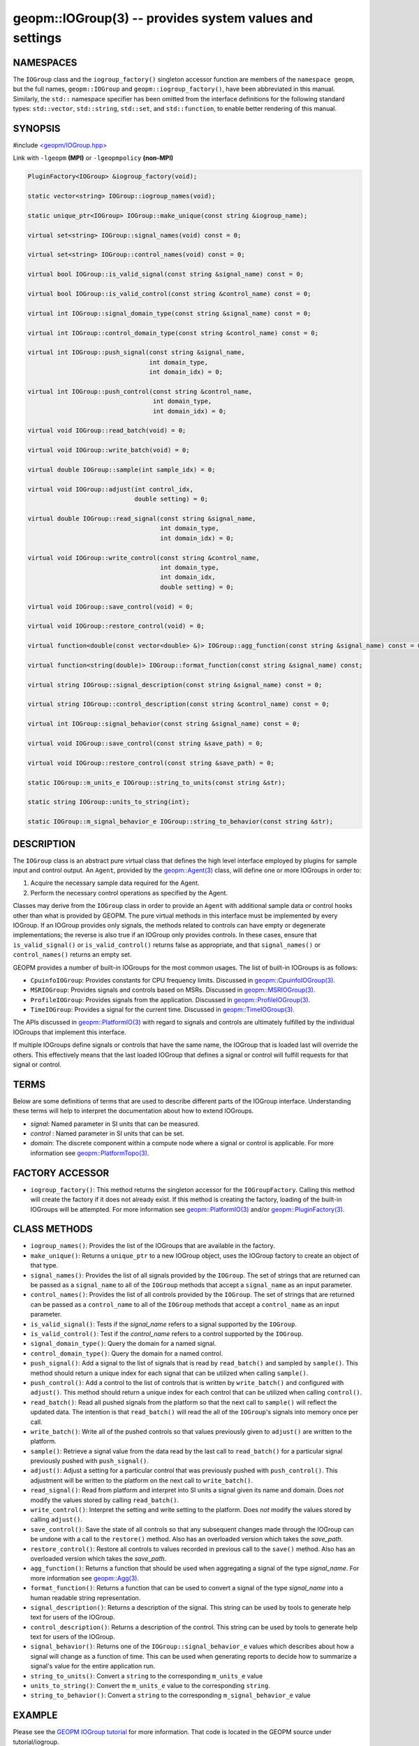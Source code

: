 .. role:: raw-html-m2r(raw)
   :format: html


geopm::IOGroup(3) -- provides system values and settings
========================================================






NAMESPACES
----------

The ``IOGroup`` class and the ``iogroup_factory()`` singleton accessor
function are members of the ``namespace geopm``\ , but the full names,
``geopm::IOGroup`` and ``geopm::iogroup_factory()``\ , have been abbreviated
in this manual.  Similarly, the ``std::`` namespace specifier has been
omitted from the interface definitions for the following standard
types: ``std::vector``\ , ``std::string``\ , ``std::set``\ , and ``std::function``\ ,
to enable better rendering of this manual.

SYNOPSIS
--------

#include `<geopm/IOGroup.hpp> <https://github.com/geopm/geopm/blob/dev/src/IOGroup.hpp>`_\ 

Link with ``-lgeopm`` **(MPI)** or ``-lgeopmpolicy`` **(non-MPI)**


.. code-block:: c++

       PluginFactory<IOGroup> &iogroup_factory(void);

       static vector<string> IOGroup::iogroup_names(void);

       static unique_ptr<IOGroup> IOGroup::make_unique(const string &iogroup_name);

       virtual set<string> IOGroup::signal_names(void) const = 0;

       virtual set<string> IOGroup::control_names(void) const = 0;

       virtual bool IOGroup::is_valid_signal(const string &signal_name) const = 0;

       virtual bool IOGroup::is_valid_control(const string &control_name) const = 0;

       virtual int IOGroup::signal_domain_type(const string &signal_name) const = 0;

       virtual int IOGroup::control_domain_type(const string &control_name) const = 0;

       virtual int IOGroup::push_signal(const string &signal_name,
                                        int domain_type,
                                        int domain_idx) = 0;

       virtual int IOGroup::push_control(const string &control_name,
                                         int domain_type,
                                         int domain_idx) = 0;

       virtual void IOGroup::read_batch(void) = 0;

       virtual void IOGroup::write_batch(void) = 0;

       virtual double IOGroup::sample(int sample_idx) = 0;

       virtual void IOGroup::adjust(int control_idx,
                                    double setting) = 0;

       virtual double IOGroup::read_signal(const string &signal_name,
                                           int domain_type,
                                           int domain_idx) = 0;

       virtual void IOGroup::write_control(const string &control_name,
                                           int domain_type,
                                           int domain_idx,
                                           double setting) = 0;

       virtual void IOGroup::save_control(void) = 0;

       virtual void IOGroup::restore_control(void) = 0;

       virtual function<double(const vector<double> &)> IOGroup::agg_function(const string &signal_name) const = 0;

       virtual function<string(double)> IOGroup::format_function(const string &signal_name) const;

       virtual string IOGroup::signal_description(const string &signal_name) const = 0;

       virtual string IOGroup::control_description(const string &control_name) const = 0;

       virtual int IOGroup::signal_behavior(const string &signal_name) const = 0;

       virtual void IOGroup::save_control(const string &save_path) = 0;

       virtual void IOGroup::restore_control(const string &save_path) = 0;

       static IOGroup::m_units_e IOGroup::string_to_units(const string &str);

       static string IOGroup::units_to_string(int);

       static IOGroup::m_signal_behavior_e IOGroup::string_to_behavior(const string &str);

DESCRIPTION
-----------

The ``IOGroup`` class is an abstract pure virtual class that defines the high
level interface employed by plugins for sample input and control output.  An
``Agent``\ , provided by the `geopm::Agent(3) <GEOPM_CXX_MAN_Agent.3.html>`_ class,  will define one or more
IOGroups in order to:


#. Acquire the necessary sample data required for the Agent.
#. Perform the necessary control operations as specified by the Agent.

Classes may derive from the ``IOGroup`` class in order to provide an ``Agent`` with
additional sample data or control hooks other than what is provided by GEOPM.
The pure virtual methods in this interface must be implemented by every
IOGroup.  If an IOGroup provides only signals, the methods related to controls
can have empty or degenerate implementations; the reverse is also true if an
IOGroup only provides controls.  In these cases, ensure that ``is_valid_signal()``
or ``is_valid_control()`` returns false as appropriate, and that ``signal_names()`` or
``control_names()`` returns an empty set.

GEOPM provides a number of built-in IOGroups for the most common
usages.  The list of built-in IOGroups is as follows:


* 
  ``CpuinfoIOGroup``\ :
  Provides constants for CPU frequency limits.  Discussed in
  `geopm::CpuinfoIOGroup(3) <GEOPM_CXX_MAN_CpuinfoIOGroup.3.html>`_.

* 
  ``MSRIOGroup``\ :
  Provides signals and controls based on MSRs.  Discussed in
  `geopm::MSRIOGroup(3) <GEOPM_CXX_MAN_MSRIOGroup.3.html>`_.

* 
  ``ProfileIOGroup``\ :
  Provides signals from the application. Discussed in
  `geopm::ProfileIOGroup(3) <GEOPM_CXX_MAN_ProfileIOGroup.3.html>`_.

* 
  ``TimeIOGroup``\ :
  Provides a signal for the current time.  Discussed in
  `geopm::TimeIOGroup(3) <GEOPM_CXX_MAN_TimeIOGroup.3.html>`_.

The APIs discussed in `geopm::PlatformIO(3) <GEOPM_CXX_MAN_PlatformIO.3.html>`_ with regard to signals and
controls are ultimately fulfilled by the individual IOGroups that implement
this interface.

If multiple IOGroups define signals or controls that have the same name, the
IOGroup that is loaded last will override the others.  This effectively means
that the last loaded IOGroup that defines a signal or control will fulfill
requests for that signal or control.

TERMS
-----

Below are some definitions of terms that are used to describe different parts
of the IOGroup interface.  Understanding these terms will help to interpret the
documentation about how to extend IOGroups.


* 
  *signal*\ :
  Named parameter in SI units that can be measured.

* 
  *control* :
  Named parameter in SI units that can be set.

* 
  *domain*\ :
  The discrete component within a compute node where a signal or control is
  applicable.  For more information see `geopm::PlatformTopo(3) <GEOPM_CXX_MAN_PlatformTopo.3.html>`_.

FACTORY ACCESSOR
----------------


* ``iogroup_factory()``:
  This method returns the singleton accessor for the ``IOGroupFactory``.
  Calling this method will create the factory if it does not already exist.
  If this method is creating the factory, loading of the built-in IOGroups
  will be attempted.  For more information see `geopm::PlatformIO(3) <GEOPM_CXX_MAN_PlatformIO.3.html>`_
  and/or `geopm::PluginFactory(3) <GEOPM_CXX_MAN_PluginFactory.3.html>`_.

CLASS METHODS
-------------


* 
  ``iogroup_names()``:
  Provides the list of the IOGroups that are available in the factory.

* 
  ``make_unique()``:
  Returns a ``unique_ptr`` to a new IOGroup object,
  uses the IOGroup factory to create an object of that type.

* 
  ``signal_names()``:
  Provides the list of all signals provided by the ``IOGroup``.  The
  set of strings that are returned can be passed as a ``signal_name``
  to all of the ``IOGroup`` methods that accept a ``signal_name`` as an
  input parameter.

* 
  ``control_names()``:
  Provides the list of all controls provided by the ``IOGroup``.  The set of
  strings that are returned can be passed as a ``control_name`` to all of the
  ``IOGroup`` methods that accept a ``control_name`` as an input parameter.

* 
  ``is_valid_signal()``:
  Tests if the *signal_name* refers to a signal supported by the
  ``IOGroup``.

* 
  ``is_valid_control()``:
  Test if the *control_name* refers to a control supported by the
  ``IOGroup``.

* 
  ``signal_domain_type()``:
  Query the domain for a named signal.

* 
  ``control_domain_type()``:
  Query the domain for a named control.

* 
  ``push_signal()``:
  Add a signal to the list of signals that is read by ``read_batch()``
  and sampled by ``sample()``.  This method should return a unique index
  for each signal that can be utilized when calling ``sample()``.

* 
  ``push_control()``:
  Add a control to the list of controls that is written by
  ``write_batch()`` and configured with ``adjust()``.  This method should
  return a unique index for each control that can be utilized when calling
  ``control()``.

* 
  ``read_batch()``:
  Read all pushed signals from the platform so that the next call to
  ``sample()`` will reflect the updated data.  The intention is that
  ``read_batch()`` will read the all of the ``IOGroup``\ 's signals into memory once
  per call.

* 
  ``write_batch()``:
  Write all of the pushed controls so that values previously given
  to ``adjust()`` are written to the platform.

* 
  ``sample()``:
  Retrieve a signal value from the data read by the last call to
  ``read_batch()`` for a particular signal previously pushed with
  ``push_signal()``.

* 
  ``adjust()``:
  Adjust a setting for a particular control that was previously
  pushed with ``push_control()``. This adjustment will be written to
  the platform on the next call to ``write_batch()``.

* 
  ``read_signal()``:
  Read from platform and interpret into SI units a signal given its
  name and domain. Does *not* modify the values stored by calling
  ``read_batch()``.

* 
  ``write_control()``:
  Interpret the setting and write setting to the platform.  Does *not*
  modify the values stored by calling ``adjust()``.

* 
  ``save_control()``:
  Save the state of all controls so that any subsequent changes made
  through the IOGroup can be undone with a call to the ``restore()`` method.
  Also has an overloaded version which takes the *save_path*.

* 
  ``restore_control()``:
  Restore all controls to values recorded in previous call to the ``save()`` method.
  Also has an overloaded version which takes the *save_path*.

* 
  ``agg_function()``:
  Returns a function that should be used when aggregating a signal
  of the type *signal_name*.  For more information see
  `geopm::Agg(3) <GEOPM_CXX_MAN_Agg.3.html>`_.

* 
  ``format_function()``:
  Returns a function that can be used to convert a signal of the
  type *signal_name* into a human readable string representation.

* 
  ``signal_description()``:
  Returns a description of the signal. This string can be used by
  tools to generate help text for users of the IOGroup.

* 
  ``control_description()``:
  Returns a description of the control. This string can be used by
  tools to generate help text for users of the IOGroup.

* 
  ``signal_behavior()``:
  Returns one of the ``IOGroup::signal_behavior_e`` values which
  describes about how a signal will change as a function of time.
  This can be used when generating reports to decide how to
  summarize a signal's value for the entire application run.

* 
  ``string_to_units()``:
  Convert a ``string`` to the corresponding ``m_units_e`` value

* 
  ``units_to_string()``:
  Convert the ``m_units_e`` value to the corresponding ``string``.

* 
  ``string_to_behavior()``:
  Convert a ``string`` to the corresponding ``m_signal_behavior_e`` value

EXAMPLE
-------

Please see the `GEOPM IOGroup
tutorial <https://github.com/geopm/geopm/tree/dev/tutorial/iogroup>`_ for more
information.  That code is located in the GEOPM source under tutorial/iogroup.

Further documentation for this module can be found here:
https://geopm.github.io/dox/classgeopm_1_1_i_o_group.html

SEE ALSO
--------

`geopm(7) <geopm.7.html>`_\ ,
`geopm::Agg(3) <GEOPM_CXX_MAN_Agg.3.html>`_\ ,
`geopm::CpuinfoIOGroup(3) <GEOPM_CXX_MAN_CpuinfoIOGroup.3.html>`_\ ,
`geopm::MSRIOGroup(3) <GEOPM_CXX_MAN_MSRIOGroup.3.html>`_\ ,
`geopm::PlatformIO(3) <GEOPM_CXX_MAN_PlatformIO.3.html>`_\ ,
`geopm::TimeIOGroup(3) <GEOPM_CXX_MAN_TimeIOGroup.3.html>`_
